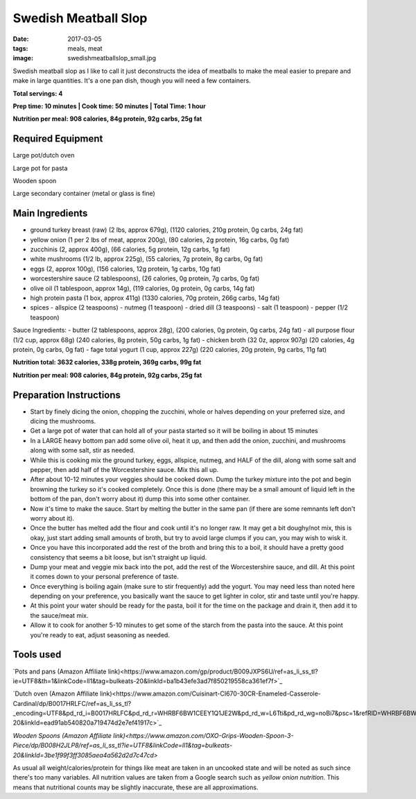 Swedish Meatball Slop
=====================
:date: 2017-03-05
:tags: meals, meat
:image: swedishmeatballslop_small.jpg

Swedish meatball slop as I like to call it just deconstructs the idea of
meatballs to make the meal easier to prepare and make in large quantities. It's
a one pan dish, though you will need a few containers.

.. image:: images/swedishmeatballslop_large.jpg
    :alt: Swedish Meatball Slop
    :align: left

**Total servings: 4**

**Prep time: 10 minutes | Cook time: 50 minutes | Total Time: 1 hour**

**Nutrition per meal: 908 calories, 84g protein, 92g carbs, 25g fat**

Required Equipment
------------------

Large pot/dutch oven

Large pot for pasta

Wooden spoon

Large secondary container (metal or glass is fine)

Main Ingredients
----------------

- ground turkey breast (raw) (2 lbs, approx 679g), (1120 calories,
  210g protein, 0g carbs, 24g fat)
- yellow onion (1 per 2 lbs of meat, approx 200g), (80 calories, 2g protein,
  16g carbs, 0g fat)
- zucchinis (2, approx 400g), (66 calories, 5g protein, 12g carbs, 1g fat)
- white mushrooms (1/2 lb, approx 225g), (55 calories, 7g protein, 8g carbs,
  0g fat)
- eggs (2, approx 100g), (156 calories, 12g protein, 1g carbs, 10g fat)
- worcestershire sauce (2 tablespoons), (26 calories, 0g protein,
  7g carbs, 0g fat)
- olive oil (1 tablespoon, approx 14g), (119 calories, 0g protein, 0g carbs, 14g fat)
- high protein pasta (1 box, approx 411g) (1330 calories, 70g protein, 266g carbs, 14g fat)
- spices
  - allspice (2 teaspoons)
  - nutmeg (1 teaspoon)
  - dried dill (3 teaspoons)
  - salt (1 teaspoon)
  - pepper (1/2 teaspoon)

Sauce Ingredients:
- butter (2 tablespoons, approx 28g), (200 calories, 0g protein, 0g carbs, 24g fat)
- all purpose flour (1/2 cup, approx 68g) (240 calories, 8g protein, 50g carbs, 1g fat)
- chicken broth (32 0z, approx 907g) (20 calories, 4g protein, 0g carbs, 0g fat)
- fage total yogurt (1 cup, approx 227g) (220 calories, 20g protein, 9g carbs, 11g fat)

**Nutrition total: 3632 calories, 338g protein, 369g carbs, 99g fat**

**Nutrition per meal: 908 calories, 84g protein, 92g carbs, 25g fat**

Preparation Instructions
------------------------

- Start by finely dicing the onion, chopping the zucchini, whole or halves
  depending on your preferred size, and dicing the mushrooms.
- Get a large pot of water that can hold all of your pasta started so it will
  be boiling in about 15 minutes
- In a LARGE heavy bottom pan add some olive oil, heat it up, and then add
  the onion, zucchini, and mushrooms along with some salt, stir as needed. 
- While this is cooking mix the ground turkey, eggs, allspice, nutmeg,
  and HALF of the dill, along with some salt and pepper, then add half of the
  Worcestershire sauce. Mix this all up.
- After about 10-12 minutes your veggies should be cooked down.
  Dump the turkey mixture into the pot and begin browning the turkey so it's
  cooked completely. Once this is done (there may be a small amount of liquid
  left in the bottom of the pan, don't worry about it) dump this into some
  other container.
- Now it's time to make the sauce. Start by melting the butter in the same pan
  (if there are some remnants left don't worry about it).
- Once the butter has melted add the flour and cook until it's no longer raw.
  It may get a bit doughy/not mix, this is okay, just start adding small
  amounts of broth, but try to avoid large clumps if you can, you may wish to
  wisk it.
- Once you have this incorporated add the rest of the broth and bring this to
  a boil, it should have a pretty good consistency that seems a bit loose,
  but isn't straight up liquid.
- Dump your meat and veggie mix back into the pot, add the rest of the
  Worcestershire sauce, and dill. At this point it comes down to your
  personal preference of taste.
- Once everything is boiling again (make sure to stir frequently) add the
  yogurt. You may need less than noted here depending on your preference, you
  basically want the sauce to get lighter in color, stir and taste until
  you're happy.
- At this point your water should be ready for the pasta, boil it for the time
  on the package and drain it, then add it to the sauce/meat mix.
- Allow it to cook for another 5-10 minutes to get some of the starch from the
  pasta into the sauce. At this point you're ready to eat, adjust seasoning as needed.

Tools used
----------

`Pots and pans (Amazon Affiliate link)<https://www.amazon.com/gp/product/B009JXPS6U/ref=as_li_ss_tl?ie=UTF8&th=1&linkCode=ll1&tag=bulkeats-20&linkId=ba1b43efe3ad7f850219558ca361ef7f>`_

`Dutch oven (Amazon Affiliate link)<https://www.amazon.com/Cuisinart-CI670-30CR-Enameled-Casserole-Cardinal/dp/B0017HRLFC/ref=as_li_ss_tl?_encoding=UTF8&pd_rd_i=B0017HRLFC&pd_rd_r=WHRBF6BW1CEEY1Q1JE2W&pd_rd_w=L6Tti&pd_rd_wg=noBi7&psc=1&refRID=WHRBF6BW1CEEY1Q1JE2W&linkCode=ll1&tag=bulkeats-20&linkId=ead91ab540820a719474d2e7ef41917c>`_

`Wooden Spoons (Amazon Affiliate link)<https://www.amazon.com/OXO-Grips-Wooden-Spoon-3-Piece/dp/B008H2JLP8/ref=as_li_ss_tl?ie=UTF8&linkCode=ll1&tag=bulkeats-20&linkId=3be1f99f3ff3085aea4a562d2d7c47cd>`

As usual all weight/calories/protein for things like meat are taken in an
uncooked state and will be noted as such since there's too many variables. All
nutrition values are taken from a Google search such as
`yellow onion nutrition`. This means that nutritional counts may be slightly
inaccurate, these are all approximations.
